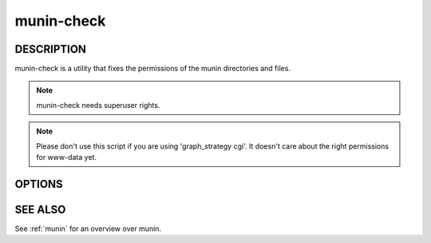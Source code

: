 .. _munin-check:

.. program:: munin-check

=============
 munin-check
=============

DESCRIPTION
===========

munin-check is a utility that fixes the permissions of the munin
directories and files.

.. note:: munin-check needs superuser rights.

.. note::

   Please don't use this script if you are using 'graph_strategy cgi'.
   It doesn't care about the right permissions for www-data yet.


OPTIONS
=======

.. option:: --fix-permissions | -f

   Fix the permissions of the munin files and directories.

.. option:: --help | -h

   Display usage information

SEE ALSO
========

See :ref:`munin` for an overview over munin.
